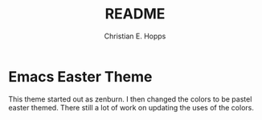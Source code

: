 #+TITLE: README
#+AUTHOR: Christian E. Hopps
#+EMAIL: chopps@gmail.com
#+STARTUP: indent

* Emacs Easter Theme
This theme started out as zenburn. I then changed the colors to be pastel easter
themed. There still a lot of work on updating the uses of the colors.
